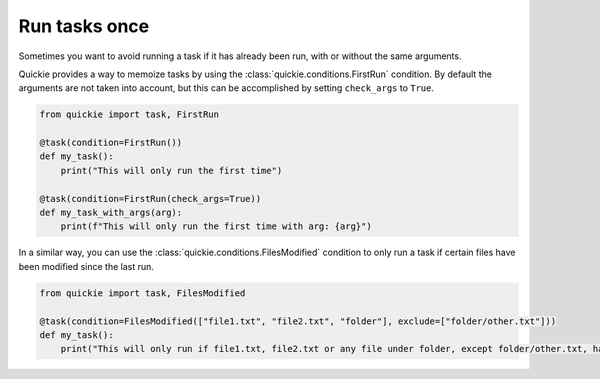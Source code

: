 Run tasks once
==================

Sometimes you want to avoid running a task if it has already been run, with or without the same arguments.

Quickie provides a way to memoize tasks by using the :class:`quickie.conditions.FirstRun` condition.
By default the arguments are not taken into account, but this can be accomplished by setting ``check_args`` to ``True``.

.. code-block:: python

    from quickie import task, FirstRun

    @task(condition=FirstRun())
    def my_task():
        print("This will only run the first time")

    @task(condition=FirstRun(check_args=True))
    def my_task_with_args(arg):
        print(f"This will only run the first time with arg: {arg}")


In a similar way, you can use the :class:`quickie.conditions.FilesModified` condition to only run a task if certain files have been modified since the last run.

.. code-block:: python

    from quickie import task, FilesModified

    @task(condition=FilesModified(["file1.txt", "file2.txt", "folder"], exclude=["folder/other.txt"]))
    def my_task():
        print("This will only run if file1.txt, file2.txt or any file under folder, except folder/other.txt, have been modified")
